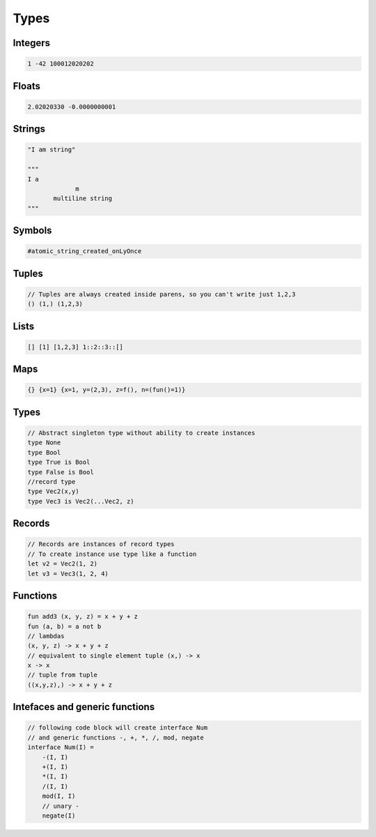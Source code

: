Types
=====

Integers
--------

.. code-block:: none

   1 -42 100012020202


Floats
------

.. code-block:: none

   2.02020330 -0.0000000001


Strings
-------

.. code-block:: none

   "I am string"

   """
   I a
                m
          multiline string
   """


Symbols
-------

.. code-block:: none

    #atomic_string_created_onLyOnce


Tuples
------

.. code-block:: none
               
    // Tuples are always created inside parens, so you can't write just 1,2,3
    () (1,) (1,2,3)


Lists
-----

.. code-block:: none
               
   [] [1] [1,2,3] 1::2::3::[]


Maps
-----

.. code-block:: none
               
    {} {x=1} {x=1, y=(2,3), z=f(), n=(fun()=1)}


Types
-----

.. code-block:: none
               
    // Abstract singleton type without ability to create instances
    type None
    type Bool
    type True is Bool
    type False is Bool
    //record type
    type Vec2(x,y)
    type Vec3 is Vec2(...Vec2, z)

Records
-------

.. code-block:: none
               
    // Records are instances of record types
    // To create instance use type like a function
    let v2 = Vec2(1, 2)
    let v3 = Vec3(1, 2, 4)

Functions
---------

.. code-block:: none
               
    fun add3 (x, y, z) = x + y + z
    fun (a, b) = a not b
    // lambdas
    (x, y, z) -> x + y + z
    // equivalent to single element tuple (x,) -> x
    x -> x
    // tuple from tuple
    ((x,y,z),) -> x + y + z


Intefaces and generic functions
-------------------------------

.. code-block:: none
               
   // following code block will create interface Num
   // and generic functions -, +, *, /, mod, negate
   interface Num(I) =
       -(I, I)
       +(I, I)
       *(I, I)
       /(I, I)
       mod(I, I)
       // unary -
       negate(I)
